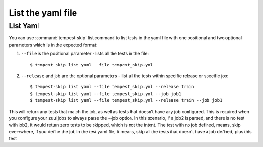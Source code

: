 ======================
List the yaml file
======================

List Yaml
----------

You can use :command:`tempest-skip` list command to list tests in the yaml
file with one positional and two optional parameters which is in the expected
format::

1. ``--file`` is the positional parameter - lists all the tests in the file::

    $ tempest-skip list yaml --file tempest_skip.yml

2. ``--release`` and job are the optional parameters - list all the tests
   within specific release or specific job::

   $ tempest-skip list yaml --file tempest_skip.yml --release train
   $ tempest-skip list yaml --file tempest_skip.yml --job job1
   $ tempest-skip list yaml --file tempest_skip.yml --release train --job job1

This will return any tests that match the job, as well as tests that doesn't
have any job configured. This is required when you configure your zuul jobs to
always parse the --job option. In this scenario, if a job2 is parsed, and there
is no test with job2, it would return zero tests to be skipped, which is not
the intent. The test with no job defined, means, skip everywhere, if you
define the job in the test yaml file, it means, skip all the tests that doesn't
have a job defined, plus this test
